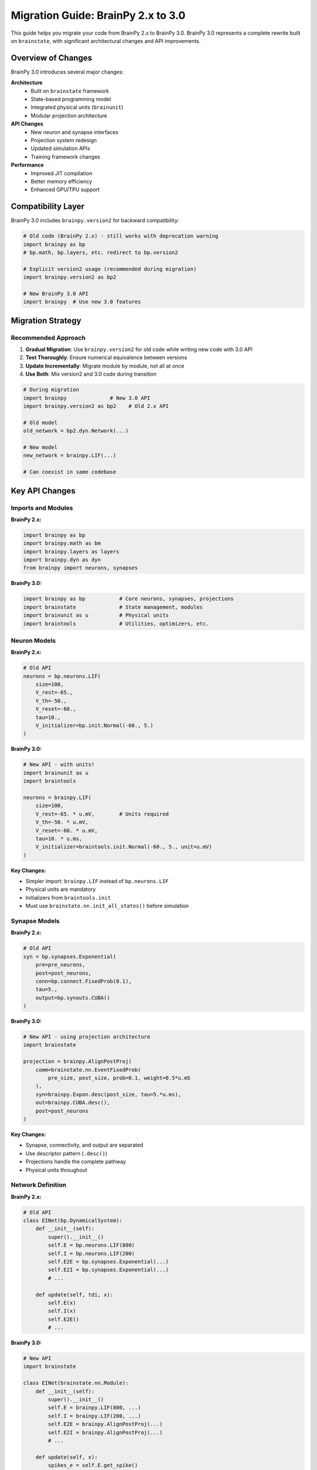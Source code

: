 Migration Guide: BrainPy 2.x to 3.0
====================================

This guide helps you migrate your code from BrainPy 2.x to BrainPy 3.0. BrainPy 3.0 represents a complete rewrite built on ``brainstate``, with significant architectural changes and API improvements.

Overview of Changes
-------------------

BrainPy 3.0 introduces several major changes:

**Architecture**
   - Built on ``brainstate`` framework
   - State-based programming model
   - Integrated physical units (``brainunit``)
   - Modular projection architecture

**API Changes**
   - New neuron and synapse interfaces
   - Projection system redesign
   - Updated simulation APIs
   - Training framework changes

**Performance**
   - Improved JIT compilation
   - Better memory efficiency
   - Enhanced GPU/TPU support

Compatibility Layer
-------------------

BrainPy 3.0 includes ``brainpy.version2`` for backward compatibility:

.. code-block:: python

    # Old code (BrainPy 2.x) - still works with deprecation warning
    import brainpy as bp
    # bp.math, bp.layers, etc. redirect to bp.version2

    # Explicit version2 usage (recommended during migration)
    import brainpy.version2 as bp2

    # New BrainPy 3.0 API
    import brainpy  # Use new 3.0 features

Migration Strategy
------------------

Recommended Approach
~~~~~~~~~~~~~~~~~~~~

1. **Gradual Migration**: Use ``brainpy.version2`` for old code while writing new code with 3.0 API
2. **Test Thoroughly**: Ensure numerical equivalence between versions
3. **Update Incrementally**: Migrate module by module, not all at once
4. **Use Both**: Mix version2 and 3.0 code during transition

.. code-block:: python

    # During migration
    import brainpy              # New 3.0 API
    import brainpy.version2 as bp2    # Old 2.x API

    # Old model
    old_network = bp2.dyn.Network(...)

    # New model
    new_network = brainpy.LIF(...)

    # Can coexist in same codebase

Key API Changes
---------------

Imports and Modules
~~~~~~~~~~~~~~~~~~~

**BrainPy 2.x:**

.. code-block:: python

    import brainpy as bp
    import brainpy.math as bm
    import brainpy.layers as layers
    import brainpy.dyn as dyn
    from brainpy import neurons, synapses

**BrainPy 3.0:**

.. code-block:: python

    import brainpy as bp           # Core neurons, synapses, projections
    import brainstate              # State management, modules
    import brainunit as u          # Physical units
    import braintools              # Utilities, optimizers, etc.

Neuron Models
~~~~~~~~~~~~~

**BrainPy 2.x:**

.. code-block:: python

    # Old API
    neurons = bp.neurons.LIF(
        size=100,
        V_rest=-65.,
        V_th=-50.,
        V_reset=-60.,
        tau=10.,
        V_initializer=bp.init.Normal(-60., 5.)
    )

**BrainPy 3.0:**

.. code-block:: python

    # New API - with units!
    import brainunit as u
    import braintools

    neurons = brainpy.LIF(
        size=100,
        V_rest=-65. * u.mV,        # Units required
        V_th=-50. * u.mV,
        V_reset=-60. * u.mV,
        tau=10. * u.ms,
        V_initializer=braintools.init.Normal(-60., 5., unit=u.mV)
    )

**Key Changes:**

- Simpler import: ``brainpy.LIF`` instead of ``bp.neurons.LIF``
- Physical units are mandatory
- Initializers from ``braintools.init``
- Must use ``brainstate.nn.init_all_states()`` before simulation

Synapse Models
~~~~~~~~~~~~~~

**BrainPy 2.x:**

.. code-block:: python

    # Old API
    syn = bp.synapses.Exponential(
        pre=pre_neurons,
        post=post_neurons,
        conn=bp.connect.FixedProb(0.1),
        tau=5.,
        output=bp.synouts.CUBA()
    )

**BrainPy 3.0:**

.. code-block:: python

    # New API - using projection architecture
    import brainstate

    projection = brainpy.AlignPostProj(
        comm=brainstate.nn.EventFixedProb(
            pre_size, post_size, prob=0.1, weight=0.5*u.mS
        ),
        syn=brainpy.Expon.desc(post_size, tau=5.*u.ms),
        out=brainpy.CUBA.desc(),
        post=post_neurons
    )

**Key Changes:**

- Synapse, connectivity, and output are separated
- Use descriptor pattern (``.desc()``)
- Projections handle the complete pathway
- Physical units throughout

Network Definition
~~~~~~~~~~~~~~~~~~

**BrainPy 2.x:**

.. code-block:: python

    # Old API
    class EINet(bp.DynamicalSystem):
        def __init__(self):
            super().__init__()
            self.E = bp.neurons.LIF(800)
            self.I = bp.neurons.LIF(200)
            self.E2E = bp.synapses.Exponential(...)
            self.E2I = bp.synapses.Exponential(...)
            # ...

        def update(self, tdi, x):
            self.E(x)
            self.I(x)
            self.E2E()
            # ...

**BrainPy 3.0:**

.. code-block:: python

    # New API
    import brainstate

    class EINet(brainstate.nn.Module):
        def __init__(self):
            super().__init__()
            self.E = brainpy.LIF(800, ...)
            self.I = brainpy.LIF(200, ...)
            self.E2E = brainpy.AlignPostProj(...)
            self.E2I = brainpy.AlignPostProj(...)
            # ...

        def update(self, x):
            spikes_e = self.E.get_spike()
            spikes_i = self.I.get_spike()

            self.E2E(spikes_e)
            self.E2I(spikes_e)
            # ...

            self.E(x)
            self.I(x)

**Key Changes:**

- Inherit from ``brainstate.nn.Module`` instead of ``bp.DynamicalSystem``
- No ``tdi`` argument (time info from ``brainstate.environ``)
- Explicit spike handling with ``get_spike()``
- Update order: projections first, then neurons

Running Simulations
~~~~~~~~~~~~~~~~~~~

**BrainPy 2.x:**

.. code-block:: python

    # Old API
    runner = bp.DSRunner(network, monitors=['E.spike'])
    runner.run(duration=1000.)

    # Access results
    spikes = runner.mon['E.spike']

**BrainPy 3.0:**

.. code-block:: python

    # New API
    import brainunit as u

    # Set time step
    brainstate.environ.set(dt=0.1 * u.ms)

    # Initialize
    brainstate.nn.init_all_states(network)

    # Run simulation
    times = u.math.arange(0*u.ms, 1000*u.ms, brainstate.environ.get_dt())
    results = brainstate.transform.for_loop(
        network.update,
        times,
        pbar=brainstate.transform.ProgressBar(10)
    )

**Key Changes:**

- No ``DSRunner`` class
- Use ``brainstate.transform.for_loop`` for simulation
- Must initialize states explicitly
- Manual recording of variables
- Physical units for time

Training
~~~~~~~~

**BrainPy 2.x:**

.. code-block:: python

    # Old API
    trainer = bp.BPTT(
        network,
        loss_fun=loss_fn,
        optimizer=bp.optim.Adam(lr=1e-3)
    )
    trainer.fit(train_data, epochs=100)

**BrainPy 3.0:**

.. code-block:: python

    # New API
    import braintools

    # Define optimizer
    optimizer = braintools.optim.Adam(lr=1e-3)
    optimizer.register_trainable_weights(
        network.states(brainstate.ParamState)
    )

    # Training loop
    @brainstate.compile.jit
    def train_step(inputs, targets):
        def loss_fn():
            predictions = brainstate.compile.for_loop(network.update, inputs)
            return compute_loss(predictions, targets)

        grads, loss = brainstate.transform.grad(
            loss_fn,
            network.states(brainstate.ParamState),
            return_value=True
        )()
        optimizer.update(grads)
        return loss

    # Train
    for epoch in range(100):
        loss = train_step(train_inputs, train_targets)

**Key Changes:**

- No ``BPTT`` or ``Trainer`` classes
- Manual training loop implementation
- Explicit gradient computation
- More control, more flexibility

Common Migration Patterns
--------------------------

Pattern 1: Simple Neuron Population
~~~~~~~~~~~~~~~~~~~~~~~~~~~~~~~~~~~~

**2.x Code:**

.. code-block:: python

    neurons = bp.neurons.LIF(100, V_rest=-65., V_th=-50., tau=10.)
    runner = bp.DSRunner(neurons)
    runner.run(100., inputs=2.0)

**3.0 Code:**

.. code-block:: python

    import brainunit as u
    import brainstate

    brainstate.environ.set(dt=0.1*u.ms)
    neurons = brainpy.LIF(100, V_rest=-65.*u.mV, V_th=-50.*u.mV, tau=10.*u.ms)
    brainstate.nn.init_all_states(neurons)

    times = u.math.arange(0*u.ms, 100*u.ms, brainstate.environ.get_dt())
    results = brainstate.transform.for_loop(
        lambda t: neurons(2.0*u.nA),
        times
    )

Pattern 2: E-I Network
~~~~~~~~~~~~~~~~~~~~~~

**2.x Code:**

.. code-block:: python

    E = bp.neurons.LIF(800)
    I = bp.neurons.LIF(200)
    E2E = bp.synapses.Exponential(E, E, bp.connect.FixedProb(0.02))
    E2I = bp.synapses.Exponential(E, I, bp.connect.FixedProb(0.02))
    I2E = bp.synapses.Exponential(I, E, bp.connect.FixedProb(0.02))
    I2I = bp.synapses.Exponential(I, I, bp.connect.FixedProb(0.02))

    net = bp.Network(E, I, E2E, E2I, I2E, I2I)
    runner = bp.DSRunner(net)
    runner.run(1000.)

**3.0 Code:**

.. code-block:: python

    import brainpy as bp
    import brainstate
    import brainunit as u

    class EINet(brainstate.nn.Module):
        def __init__(self):
            super().__init__()
            self.E = brainpy.LIF(800, V_th=-50.*u.mV, tau=10.*u.ms)
            self.I = brainpy.LIF(200, V_th=-50.*u.mV, tau=10.*u.ms)

            self.E2E = brainpy.AlignPostProj(
                comm=brainstate.nn.EventFixedProb(800, 800, 0.02, 0.1*u.mS),
                syn=brainpy.Expon.desc(800, tau=5.*u.ms),
                out=brainpy.CUBA.desc(),
                post=self.E
            )
            # ... similar for E2I, I2E, I2I

        def update(self, inp):
            e_spk = self.E.get_spike()
            i_spk = self.I.get_spike()
            self.E2E(e_spk)
            # ... other projections
            self.E(inp)
            self.I(inp)

    brainstate.environ.set(dt=0.1*u.ms)
    net = EINet()
    brainstate.nn.init_all_states(net)

    times = u.math.arange(0*u.ms, 1000*u.ms, 0.1*u.ms)
    results = brainstate.transform.for_loop(
        lambda t: net.update(1.*u.nA),
        times
    )

Troubleshooting
---------------

Common Issues
~~~~~~~~~~~~~

**Issue 1: ImportError**

.. code-block:: python

    # Error: ModuleNotFoundError: No module named 'brainpy.math'
    import brainpy.math as bm  # Old import

    # Solution: Use version2 or update to new API
    import brainpy.version2.math as bm  # Temporary
    # or
    import brainunit as u  # New API

**Issue 2: Unit Errors**

.. code-block:: python

    # Error: Units required but not provided
    neuron = bp.LIF(100, tau=10.)  # Missing units

    # Solution: Add units
    import brainunit as u
    neuron = bp.LIF(100, tau=10.*u.ms)

**Issue 3: State Initialization**

.. code-block:: python

    # Error: States not initialized
    neuron = brainpy.LIF(100, ...)
    neuron(input)  # May fail or give wrong results

    # Solution: Initialize states
    import brainstate
    neuron = brainpy.LIF(100, ...)
    brainstate.nn.init_all_states(neuron)
    neuron(input)  # Now works correctly

**Issue 4: Projection Update Order**

.. code-block:: python

    # Wrong: Neurons before projections
    def update(self, inp):
        self.neurons(inp)
        self.projection(self.neurons.get_spike())  # Uses current spikes

    # Correct: Projections before neurons
    def update(self, inp):
        spikes = self.neurons.get_spike()  # Get previous spikes
        self.projection(spikes)             # Update synapses
        self.neurons(inp)                   # Update neurons

Testing Migration
-----------------

Numerical Equivalence
~~~~~~~~~~~~~~~~~~~~~

When migrating, verify that new code produces equivalent results:

.. code-block:: python

    # Old code results
    import brainpy.version2 as bp2
    old_network = bp2.neurons.LIF(100, ...)
    old_runner = bp2.DSRunner(old_network)
    old_runner.run(100.)
    old_voltages = old_runner.mon['V']

    # New code results
    import brainpy as bp
    import brainstate
    new_network = brainpy.LIF(100, ...)
    brainstate.nn.init_all_states(new_network)
    # ... run simulation ...
    # new_voltages = ...

    # Compare
    import numpy as np
    np.allclose(old_voltages, new_voltages, rtol=1e-5)

Feature Parity Checklist
-------------------------

Before completing migration, verify:

☐ All neuron models migrated
☐ All synapse models migrated
☐ Network structure preserved
☐ Simulation produces equivalent results
☐ Training works (if applicable)
☐ Visualization updated
☐ Unit tests pass
☐ Documentation updated

Getting Help
------------

If you encounter issues during migration:

- Check the `API documentation <../api/index.html>`_
- Review `examples <../examples/gallery.html>`_
- Search `GitHub issues <https://github.com/brainpy/BrainPy/issues>`_
- Ask on GitHub Discussions
- Read the `brainstate documentation <https://brainstate.readthedocs.io/>`_

Benefits of Migration
---------------------

Migrating to BrainPy 3.0 provides:

✅ **Better Performance**: Optimized compilation and execution

✅ **Physical Units**: Automatic unit checking prevents errors

✅ **Cleaner API**: More intuitive and consistent interfaces

✅ **Modularity**: Easier to compose and reuse components

✅ **Modern Architecture**: Built on proven frameworks

✅ **Better Tooling**: Improved ecosystem integration

Summary
-------

Migration from BrainPy 2.x to 3.0 requires:

1. Understanding new architecture (state-based, modular)
2. Adding physical units to all parameters
3. Updating import statements
4. Refactoring network definitions
5. Changing simulation and training code
6. Testing for numerical equivalence

The ``brainpy.version2`` compatibility layer enables gradual migration, allowing you to update your codebase incrementally.

Next Steps
----------

- Start with the :doc:`../quickstart/5min-tutorial` to learn 3.0 basics
- Review :doc:`../core-concepts/architecture` for design understanding
- Follow :doc:`../tutorials/basic/01-lif-neuron` for hands-on practice
- Study :doc:`../examples/gallery` for complete migration examples
